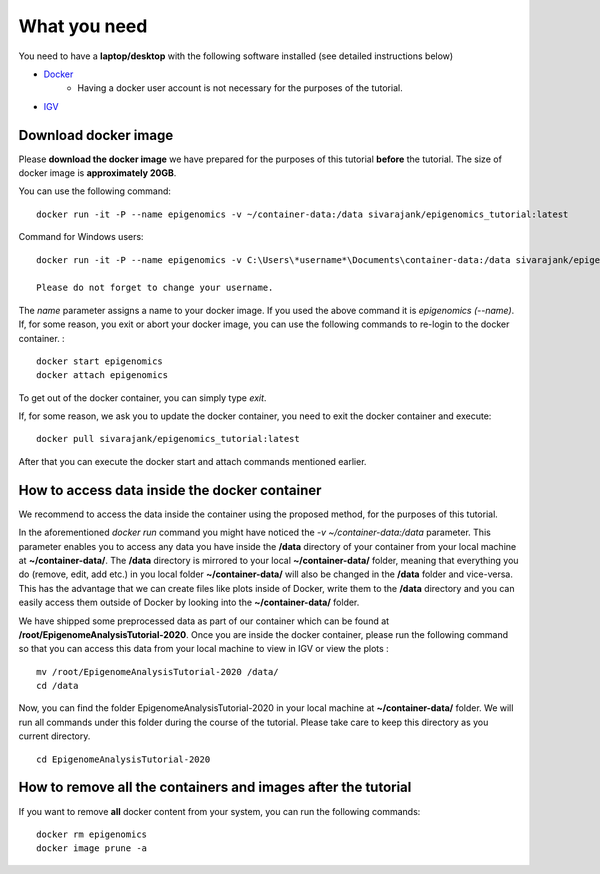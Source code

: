 =============
What you need
=============

You need to have a **laptop/desktop** with the following software installed (see detailed instructions below)

* `Docker <https://docs.docker.com/get-docker/>`_ 
   - Having a docker user account is not necessary for the purposes of the tutorial.
* `IGV <https://software.broadinstitute.org/software/igv/download>`_


Download docker image
------------------------------------------------------------------------------

Please **download the docker image** we have prepared for the purposes of this tutorial **before** the tutorial. 
The size of docker image is **approximately 20GB**. 

You can use the following command: ::

  docker run -it -P --name epigenomics -v ~/container-data:/data sivarajank/epigenomics_tutorial:latest

Command for Windows users: ::
   
   docker run -it -P --name epigenomics -v C:\Users\*username*\Documents\container-data:/data sivarajank/epigenomics_tutorial:latest
   
   Please do not forget to change your username. 
   
The *name* parameter assigns a name to your docker image. If you used the above command it is *epigenomics (--name)*. 
If, for some reason, you exit or abort your docker image, you can use the following commands to re-login to the docker container. : ::

   docker start epigenomics
   docker attach epigenomics
   
To get out of the docker container, you can simply type *exit*.

If, for some reason, we ask you to update the docker container, you need to exit the docker container and execute::

   docker pull sivarajank/epigenomics_tutorial:latest
   
After that you can execute the docker start and attach commands mentioned earlier.

How to access data inside the docker container
----------------------------------------------------------------------------------------------
We recommend to access the data inside the container using the proposed method, for the purposes of this tutorial.

In the aforementioned *docker run* command you might have noticed the *-v ~/container-data:/data* parameter. 
This parameter enables you to access any data you have inside the **/data** directory of your container from your local machine at **~/container-data/**. The **/data** directory is mirrored to your local **~/container-data/** folder, meaning that everything you do (remove, edit, add etc.) in you local folder **~/container-data/** will also be changed in the **/data** folder and vice-versa. This has the advantage that we can create files like plots inside of Docker, write them to the **/data** directory and you can easily access them outside of Docker by looking into the **~/container-data/** folder.  

We have shipped some preprocessed data as part of our container which can be found at **/root/EpigenomeAnalysisTutorial-2020**. 
Once you are inside the docker container, please run the following command so that you can access this data from your local machine to view in IGV or view the plots : ::

   mv /root/EpigenomeAnalysisTutorial-2020 /data/
   cd /data
   
Now, you can find the folder EpigenomeAnalysisTutorial-2020 in your local machine at **~/container-data/** folder. We will run all commands under this folder during the course of the tutorial. Please take care to keep this directory as you current directory. 
::
   cd EpigenomeAnalysisTutorial-2020
   
How to remove all the containers and images **after the tutorial**
----------------------------------------------------------------------

If you want to remove **all** docker content from your system, you can run the following commands: ::

   docker rm epigenomics
   docker image prune -a
